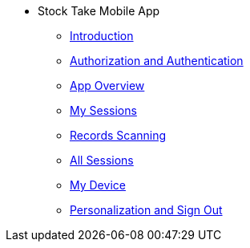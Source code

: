* Stock Take Mobile App
** xref:introduction.adoc[Introduction]
** xref:auth.adoc[Authorization and Authentication]
** xref:app_overview.adoc[App Overview]
** xref:my_sessions.adoc[My Sessions]
** xref:records_scanning.adoc[Records Scanning]
** xref:all_sessions.adoc[All Sessions]
** xref:my_device.adoc[My Device]
** xref:personalisation.adoc[Personalization and Sign Out]
